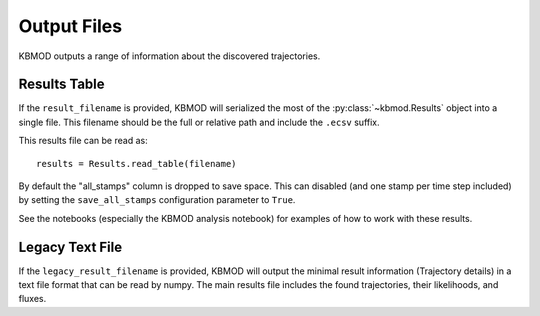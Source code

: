 Output Files
============

KBMOD outputs a range of information about the discovered trajectories.

Results Table
-------------

If the ``result_filename`` is provided, KBMOD will serialized the most of the :py:class:`~kbmod.Results` object into a single file. This filename should be the full or relative path and include the ``.ecsv`` suffix.

This results file can be read as::

    results = Results.read_table(filename)

By default the "all_stamps" column is dropped to save space. This can disabled (and one stamp per time step included) by setting the ``save_all_stamps`` configuration parameter to ``True``.

See the notebooks (especially the KBMOD analysis notebook) for examples of how to work with these results.


Legacy Text File
----------------

If the ``legacy_result_filename`` is provided, KBMOD will output the minimal result information (Trajectory details) in a text file format that can be read by numpy.  The main results file includes the found trajectories, their likelihoods, and fluxes.

